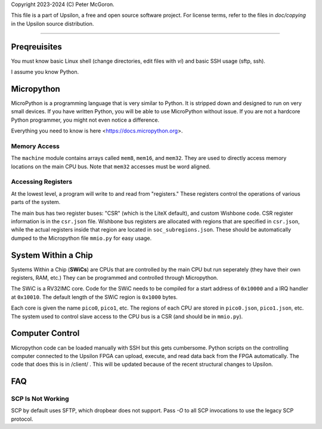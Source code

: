Copyright 2023-2024 (C) Peter McGoron.

This file is a part of Upsilon, a free and open source software project.
For license terms, refer to the files in `doc/copying` in the Upsilon 
source distribution.

*******************************

=============
Preqreuisites
=============

You must know basic Linux shell (change directories, edit files with `vi`)
and basic SSH usage (sftp, ssh).

I assume you know Python.

===========
Micropython
===========

MicroPython is a programming language that is very similar to Python. It is
stripped down and designed to run on very small devices. If you have written
Python, you will be able to use MicroPython without issue. If you are not
a hardcore Python programmer, you might not even notice a difference.

Everything you need to know is here <https://docs.micropython.org>.

-------------
Memory Access
-------------

The ``machine`` module contains arrays called ``mem8``, ``mem16``, and ``mem32``.
They are used to directly access memory locations on the main CPU bus. Note
that ``mem32`` accesses must be word aligned.

-------------------
Accessing Registers
-------------------

At the lowest level, a program will write to and read from "registers." These
registers control the operations of various parts of the system.

The main bus has two register buses: "CSR" (which is the LiteX default), and
custom Wishbone code. CSR register information is in the ``csr.json`` file.
Wishbone bus registers are allocated with regions that are specified in
``csr.json``, while the actual registers inside that region are located in
``soc_subregions.json``. These should be automatically dumped to the Micropython
file ``mmio.py`` for easy usage.

====================
System Within a Chip
====================

Systems Within a Chip (**SWiCs**) are CPUs that are controlled by the main CPU
but run seperately (they have their own registers, RAM, etc.) They can be
programmed and controlled through Micropython.

The SWiC is a RV32IMC core. Code for the SWiC needs to be compiled for a start
address of ``0x10000`` and a IRQ handler at ``0x10010``. The default length of
the SWiC region is ``0x1000`` bytes.

Each core is given the name ``pico0``, ``pico1``, etc. The regions of each CPU
are stored in ``pico0.json``, ``pico1.json``, etc. The system used to control
slave access to the CPU bus is a CSR (and should be in ``mmio.py``).

================
Computer Control
================

Micropython code can be loaded manually with SSH but this gets cumbersome.
Python scripts on the controlling computer connected to the Upsilon FPGA can
upload, execute, and read data back from the FPGA automatically. The code that
does this is in /client/ . This will be updated because of the recent structural
changes to Upsilon.

===
FAQ
===

------------------
SCP Is Not Working
------------------

SCP by default uses SFTP, which dropbear does not support. Pass `-O` to all
SCP invocations to use the legacy SCP protocol.
